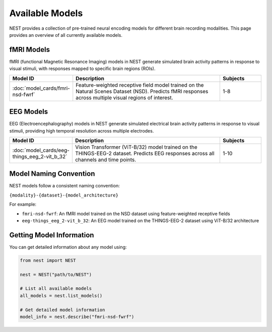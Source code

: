 ===================
Available Models
===================

NEST provides a collection of pre-trained neural encoding models for different brain recording modalities. This page provides an overview of all currently available models.


fMRI Models
----------

fMRI (functional Magnetic Resonance Imaging) models in NEST generate simulated brain activity patterns in response to visual stimuli, with responses mapped to specific brain regions (ROIs).

.. list-table::
   :header-rows: 1
   :widths: 20 55 15
   :class: wrap-table

   * - Model ID
     - Description
     - Subjects
   * - :doc:`model_cards/fmri-nsd-fwrf`
     - Feature-weighted receptive field model trained on the Natural 
       Scenes Dataset (NSD). Predicts fMRI responses across multiple 
       visual regions of interest.
     - 1-8

EEG Models
----------

EEG (Electroencephalography) models in NEST generate simulated electrical brain activity patterns in response to visual stimuli, providing high temporal resolution across multiple electrodes.

.. list-table::
   :header-rows: 1
   :widths: 20 55 15
   :class: wrap-table

   * - Model ID
     - Description
     - Subjects
   * - :doc:`model_cards/eeg-things_eeg_2-vit_b_32`
     - Vision Transformer (ViT-B/32) model trained on the THINGS-EEG-2 
       dataset. Predicts EEG responses across all channels and time 
       points.
     - 1-10

.. raw:: html

   <style>
   .wrap-table td {
     white-space: normal !important;
     word-wrap: break-word !important;
   }
   </style>

Model Naming Convention
----------------------

NEST models follow a consistent naming convention:

``{modality}-{dataset}-{model_architecture}``

For example:

- ``fmri-nsd-fwrf``: An fMRI model trained on the NSD dataset using feature-weighted receptive fields
- ``eeg-things_eeg_2-vit_b_32``: An EEG model trained on the THINGS-EEG-2 dataset using ViT-B/32 architecture

Getting Model Information
------------------------

You can get detailed information about any model using:

.. code-block:: python

    from nest import NEST
    
    nest = NEST("path/to/NEST")

    # List all available models
    all_models = nest.list_models()
    
    # Get detailed model information
    model_info = nest.describe("fmri-nsd-fwrf")

